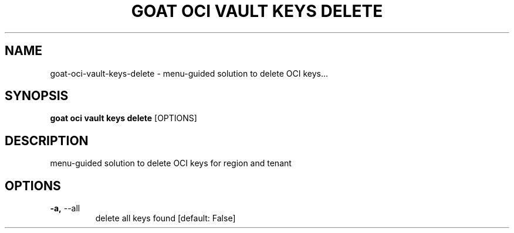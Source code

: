 .TH "GOAT OCI VAULT KEYS DELETE" "1" "2023-09-21" "2023.9.20.2226" "goat oci vault keys delete Manual"
.SH NAME
goat\-oci\-vault\-keys\-delete \- menu-guided solution to delete OCI keys...
.SH SYNOPSIS
.B goat oci vault keys delete
[OPTIONS]
.SH DESCRIPTION
menu-guided solution to delete OCI keys for region and tenant
.SH OPTIONS
.TP
\fB\-a,\fP \-\-all
delete all keys found  [default: False]

